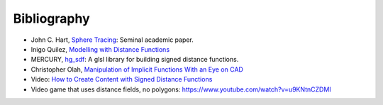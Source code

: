 Bibliography
============
* John C. Hart, `Sphere Tracing`_: Seminal academic paper.
* Inigo Quilez, `Modelling with Distance Functions`_
* MERCURY, `hg_sdf`_: A glsl library for building signed distance functions.
* Christopher Olah, `Manipulation of Implicit Functions With an Eye on CAD`_
* Video: `How to Create Content with Signed Distance Functions`_
* Video game that uses distance fields, no polygons: `<https://www.youtube.com/watch?v=u9KNtnCZDMI>`_

.. _`Sphere Tracing`: http://graphics.cs.illinois.edu/sites/default/files/zeno.pdf
.. _`Modelling with Distance Functions`: http://iquilezles.org/www/articles/distfunctions/distfunctions.htm
.. _`hg_sdf`: http://mercury.sexy/hg_sdf/
.. _`Manipulation of Implicit Functions With an Eye on CAD`: https://christopherolah.wordpress.com/2011/11/06/manipulation-of-implicit-functions-with-an-eye-on-cad/
.. _`How to Create Content with Signed Distance Functions`: https://www.youtube.com/watch?v=s8nFqwOho-s
